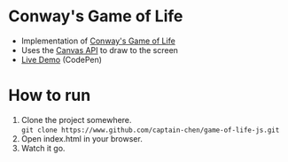 * Conway's Game of Life
- Implementation of [[https://en.wikipedia.org/wiki/Conway's_Game_of_Life][Conway's Game of Life]]
- Uses the [[https://developer.mozilla.org/en-US/docs/Web/API/Canvas_API][Canvas API]] to draw to the screen
- [[https://codepen.io/captain-chen/pen/MObVzE][Live Demo]] (CodePen)
* How to run
1. Clone the project somewhere. \\
   =git clone https://www.github.com/captain-chen/game-of-life-js.git=
2. Open index.html in your browser.
3. Watch it go.
